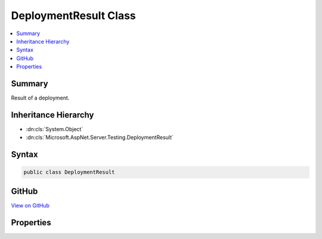 

DeploymentResult Class
======================



.. contents:: 
   :local:



Summary
-------

Result of a deployment.





Inheritance Hierarchy
---------------------


* :dn:cls:`System.Object`
* :dn:cls:`Microsoft.AspNet.Server.Testing.DeploymentResult`








Syntax
------

.. code-block:: csharp

   public class DeploymentResult





GitHub
------

`View on GitHub <https://github.com/aspnet/apidocs/blob/master/aspnet/hosting/src/Microsoft.AspNet.Server.Testing/Common/DeploymentResult.cs>`_





.. dn:class:: Microsoft.AspNet.Server.Testing.DeploymentResult

Properties
----------

.. dn:class:: Microsoft.AspNet.Server.Testing.DeploymentResult
    :noindex:
    :hidden:

    
    .. dn:property:: Microsoft.AspNet.Server.Testing.DeploymentResult.ApplicationBaseUri
    
        
    
        Base Uri of the deployment application.
    
        
        :rtype: System.String
    
        
        .. code-block:: csharp
    
           public string ApplicationBaseUri { get; set; }
    
    .. dn:property:: Microsoft.AspNet.Server.Testing.DeploymentResult.DeploymentParameters
    
        
    
        Original deployment parameters used for this deployment.
    
        
        :rtype: Microsoft.AspNet.Server.Testing.DeploymentParameters
    
        
        .. code-block:: csharp
    
           public DeploymentParameters DeploymentParameters { get; set; }
    
    .. dn:property:: Microsoft.AspNet.Server.Testing.DeploymentResult.HostShutdownToken
    
        
    
        Triggered when the host process dies or pulled down.
    
        
        :rtype: System.Threading.CancellationToken
    
        
        .. code-block:: csharp
    
           public CancellationToken HostShutdownToken { get; set; }
    
    .. dn:property:: Microsoft.AspNet.Server.Testing.DeploymentResult.WebRootLocation
    
        
    
        The web root folder where the application is hosted. This path can be different from the
        original application source location if published before deployment.
    
        
        :rtype: System.String
    
        
        .. code-block:: csharp
    
           public string WebRootLocation { get; set; }
    

